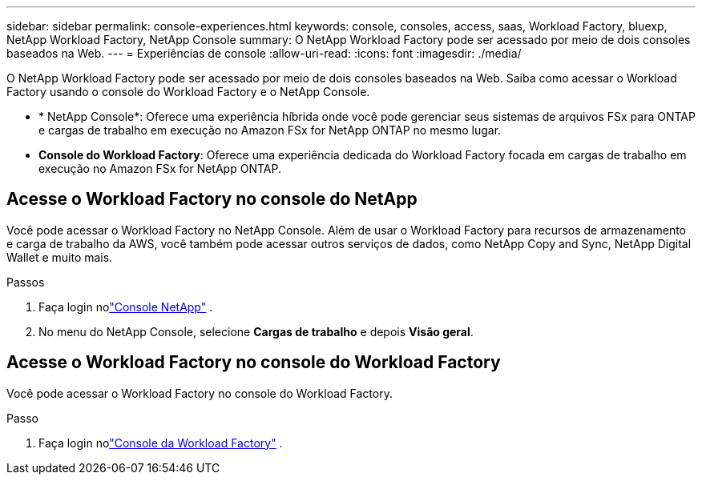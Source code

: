 ---
sidebar: sidebar 
permalink: console-experiences.html 
keywords: console, consoles, access, saas, Workload Factory, bluexp, NetApp Workload Factory, NetApp Console 
summary: O NetApp Workload Factory pode ser acessado por meio de dois consoles baseados na Web. 
---
= Experiências de console
:allow-uri-read: 
:icons: font
:imagesdir: ./media/


[role="lead"]
O NetApp Workload Factory pode ser acessado por meio de dois consoles baseados na Web.  Saiba como acessar o Workload Factory usando o console do Workload Factory e o NetApp Console.

* * NetApp Console*: Oferece uma experiência híbrida onde você pode gerenciar seus sistemas de arquivos FSx para ONTAP e cargas de trabalho em execução no Amazon FSx for NetApp ONTAP no mesmo lugar.
* *Console do Workload Factory*: Oferece uma experiência dedicada do Workload Factory focada em cargas de trabalho em execução no Amazon FSx for NetApp ONTAP.




== Acesse o Workload Factory no console do NetApp

Você pode acessar o Workload Factory no NetApp Console.  Além de usar o Workload Factory para recursos de armazenamento e carga de trabalho da AWS, você também pode acessar outros serviços de dados, como NetApp Copy and Sync, NetApp Digital Wallet e muito mais.

.Passos
. Faça login nolink:https://console.netapp.com["Console NetApp"^] .
. No menu do NetApp Console, selecione *Cargas de trabalho* e depois *Visão geral*.




== Acesse o Workload Factory no console do Workload Factory

Você pode acessar o Workload Factory no console do Workload Factory.

.Passo
. Faça login nolink:https://console.workloads.netapp.com["Console da Workload Factory"^] .

